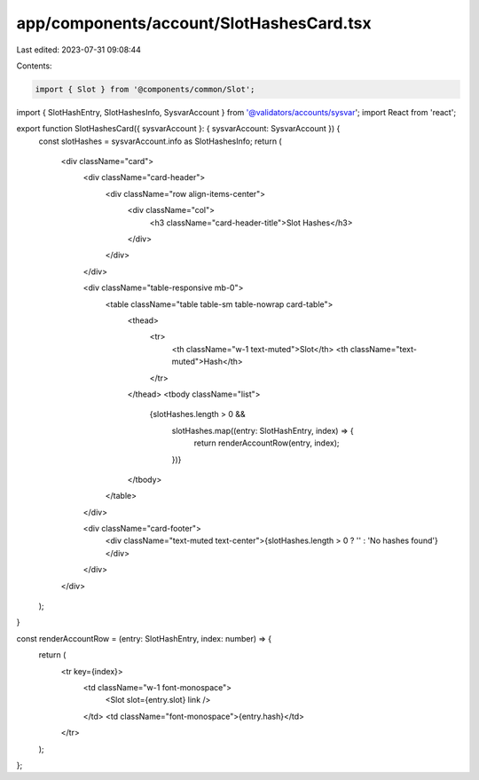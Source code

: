 app/components/account/SlotHashesCard.tsx
=========================================

Last edited: 2023-07-31 09:08:44

Contents:

.. code-block:: tsx

    import { Slot } from '@components/common/Slot';
import { SlotHashEntry, SlotHashesInfo, SysvarAccount } from '@validators/accounts/sysvar';
import React from 'react';

export function SlotHashesCard({ sysvarAccount }: { sysvarAccount: SysvarAccount }) {
    const slotHashes = sysvarAccount.info as SlotHashesInfo;
    return (
        <div className="card">
            <div className="card-header">
                <div className="row align-items-center">
                    <div className="col">
                        <h3 className="card-header-title">Slot Hashes</h3>
                    </div>
                </div>
            </div>

            <div className="table-responsive mb-0">
                <table className="table table-sm table-nowrap card-table">
                    <thead>
                        <tr>
                            <th className="w-1 text-muted">Slot</th>
                            <th className="text-muted">Hash</th>
                        </tr>
                    </thead>
                    <tbody className="list">
                        {slotHashes.length > 0 &&
                            slotHashes.map((entry: SlotHashEntry, index) => {
                                return renderAccountRow(entry, index);
                            })}
                    </tbody>
                </table>
            </div>

            <div className="card-footer">
                <div className="text-muted text-center">{slotHashes.length > 0 ? '' : 'No hashes found'}</div>
            </div>
        </div>
    );
}

const renderAccountRow = (entry: SlotHashEntry, index: number) => {
    return (
        <tr key={index}>
            <td className="w-1 font-monospace">
                <Slot slot={entry.slot} link />
            </td>
            <td className="font-monospace">{entry.hash}</td>
        </tr>
    );
};


